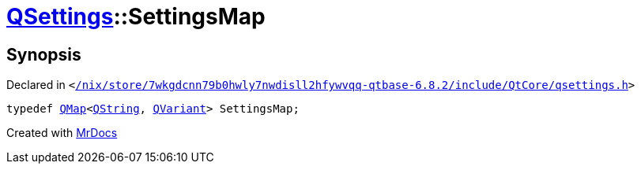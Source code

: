 [#QSettings-SettingsMap]
= xref:QSettings.adoc[QSettings]::SettingsMap
:relfileprefix: ../
:mrdocs:


== Synopsis

Declared in `&lt;https://github.com/PrismLauncher/PrismLauncher/blob/develop/launcher//nix/store/7wkgdcnn79b0hwly7nwdisll2hfywvqq-qtbase-6.8.2/include/QtCore/qsettings.h#L170[&sol;nix&sol;store&sol;7wkgdcnn79b0hwly7nwdisll2hfywvqq&hyphen;qtbase&hyphen;6&period;8&period;2&sol;include&sol;QtCore&sol;qsettings&period;h]&gt;`

[source,cpp,subs="verbatim,replacements,macros,-callouts"]
----
typedef xref:QMap.adoc[QMap]&lt;xref:QString.adoc[QString], xref:QVariant.adoc[QVariant]&gt; SettingsMap;
----



[.small]#Created with https://www.mrdocs.com[MrDocs]#
